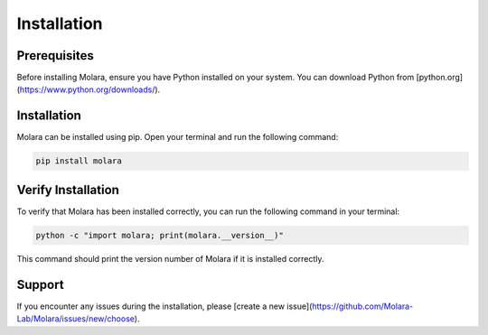 Installation
============

Prerequisites
-------------
Before installing Molara, ensure you have Python installed on your system. You can download Python from [python.org](https://www.python.org/downloads/).

Installation
------------
Molara can be installed using pip. Open your terminal and run the following command:

.. code-block:: bash

    pip install molara

Verify Installation
-------------------
To verify that Molara has been installed correctly, you can run the following command in your terminal:

.. code-block:: bash

    python -c "import molara; print(molara.__version__)"

This command should print the version number of Molara if it is installed correctly.

Support
-------
If you encounter any issues during the installation, please [create a new issue](https://github.com/Molara-Lab/Molara/issues/new/choose).
